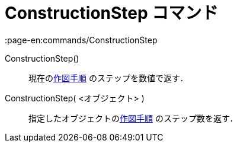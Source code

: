 = ConstructionStep コマンド
:page-en:commands/ConstructionStep
ifdef::env-github[:imagesdir: /ja/modules/ROOT/assets/images]

ConstructionStep()::
  現在のxref:/作図手順.adoc[作図手順] のステップを数値で返す．
ConstructionStep( <オブジェクト> )::
  指定したオブジェクトのxref:/作図手順.adoc[作図手順] のステップ数を返す．
